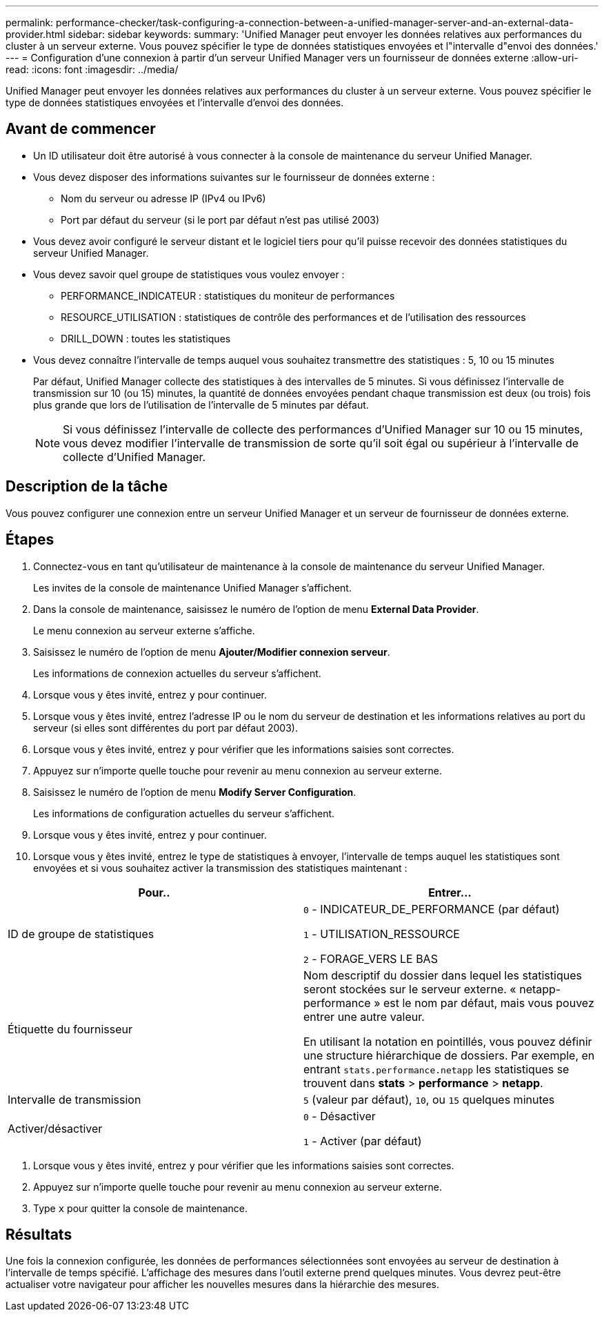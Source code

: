 ---
permalink: performance-checker/task-configuring-a-connection-between-a-unified-manager-server-and-an-external-data-provider.html 
sidebar: sidebar 
keywords:  
summary: 'Unified Manager peut envoyer les données relatives aux performances du cluster à un serveur externe. Vous pouvez spécifier le type de données statistiques envoyées et l"intervalle d"envoi des données.' 
---
= Configuration d'une connexion à partir d'un serveur Unified Manager vers un fournisseur de données externe
:allow-uri-read: 
:icons: font
:imagesdir: ../media/


[role="lead"]
Unified Manager peut envoyer les données relatives aux performances du cluster à un serveur externe. Vous pouvez spécifier le type de données statistiques envoyées et l'intervalle d'envoi des données.



== Avant de commencer

* Un ID utilisateur doit être autorisé à vous connecter à la console de maintenance du serveur Unified Manager.
* Vous devez disposer des informations suivantes sur le fournisseur de données externe :
+
** Nom du serveur ou adresse IP (IPv4 ou IPv6)
** Port par défaut du serveur (si le port par défaut n'est pas utilisé 2003)


* Vous devez avoir configuré le serveur distant et le logiciel tiers pour qu'il puisse recevoir des données statistiques du serveur Unified Manager.
* Vous devez savoir quel groupe de statistiques vous voulez envoyer :
+
** PERFORMANCE_INDICATEUR : statistiques du moniteur de performances
** RESOURCE_UTILISATION : statistiques de contrôle des performances et de l'utilisation des ressources
** DRILL_DOWN : toutes les statistiques


* Vous devez connaître l'intervalle de temps auquel vous souhaitez transmettre des statistiques : 5, 10 ou 15 minutes
+
Par défaut, Unified Manager collecte des statistiques à des intervalles de 5 minutes. Si vous définissez l'intervalle de transmission sur 10 (ou 15) minutes, la quantité de données envoyées pendant chaque transmission est deux (ou trois) fois plus grande que lors de l'utilisation de l'intervalle de 5 minutes par défaut.

+
[NOTE]
====
Si vous définissez l'intervalle de collecte des performances d'Unified Manager sur 10 ou 15 minutes, vous devez modifier l'intervalle de transmission de sorte qu'il soit égal ou supérieur à l'intervalle de collecte d'Unified Manager.

====




== Description de la tâche

Vous pouvez configurer une connexion entre un serveur Unified Manager et un serveur de fournisseur de données externe.



== Étapes

. Connectez-vous en tant qu'utilisateur de maintenance à la console de maintenance du serveur Unified Manager.
+
Les invites de la console de maintenance Unified Manager s'affichent.

. Dans la console de maintenance, saisissez le numéro de l'option de menu *External Data Provider*.
+
Le menu connexion au serveur externe s'affiche.

. Saisissez le numéro de l'option de menu *Ajouter/Modifier connexion serveur*.
+
Les informations de connexion actuelles du serveur s'affichent.

. Lorsque vous y êtes invité, entrez `y` pour continuer.
. Lorsque vous y êtes invité, entrez l'adresse IP ou le nom du serveur de destination et les informations relatives au port du serveur (si elles sont différentes du port par défaut 2003).
. Lorsque vous y êtes invité, entrez `y` pour vérifier que les informations saisies sont correctes.
. Appuyez sur n'importe quelle touche pour revenir au menu connexion au serveur externe.
. Saisissez le numéro de l'option de menu *Modify Server Configuration*.
+
Les informations de configuration actuelles du serveur s'affichent.

. Lorsque vous y êtes invité, entrez `y` pour continuer.
. Lorsque vous y êtes invité, entrez le type de statistiques à envoyer, l'intervalle de temps auquel les statistiques sont envoyées et si vous souhaitez activer la transmission des statistiques maintenant :


[cols="2*"]
|===
| Pour.. | Entrer... 


 a| 
ID de groupe de statistiques
 a| 
`0` - INDICATEUR_DE_PERFORMANCE (par défaut)

`1` - UTILISATION_RESSOURCE

`2` - FORAGE_VERS LE BAS



 a| 
Étiquette du fournisseur
 a| 
Nom descriptif du dossier dans lequel les statistiques seront stockées sur le serveur externe. « netapp-performance » est le nom par défaut, mais vous pouvez entrer une autre valeur.

En utilisant la notation en pointillés, vous pouvez définir une structure hiérarchique de dossiers. Par exemple, en entrant `stats.performance.netapp` les statistiques se trouvent dans *stats* > *performance* > *netapp*.



 a| 
Intervalle de transmission
 a| 
`5` (valeur par défaut), `10`, ou `15` quelques minutes



 a| 
Activer/désactiver
 a| 
`0` - Désactiver

`1` - Activer (par défaut)

|===
. Lorsque vous y êtes invité, entrez `y` pour vérifier que les informations saisies sont correctes.
. Appuyez sur n'importe quelle touche pour revenir au menu connexion au serveur externe.
. Type `x` pour quitter la console de maintenance.




== Résultats

Une fois la connexion configurée, les données de performances sélectionnées sont envoyées au serveur de destination à l'intervalle de temps spécifié. L'affichage des mesures dans l'outil externe prend quelques minutes. Vous devrez peut-être actualiser votre navigateur pour afficher les nouvelles mesures dans la hiérarchie des mesures.
